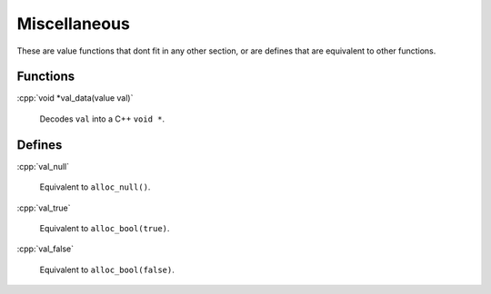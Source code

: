 .. role:: cpp(code)
   :language: cpp


Miscellaneous
=============

These are value functions that dont fit in any other section, or are defines that are equivalent to other functions.

Functions
---------

:cpp:`void *val_data(value val)`

    Decodes ``val`` into a C++ ``void *``.

Defines
-------

:cpp:`val_null`

    Equivalent to ``alloc_null()``.

:cpp:`val_true`

    Equivalent to ``alloc_bool(true)``.

:cpp:`val_false`

    Equivalent to ``alloc_bool(false)``.